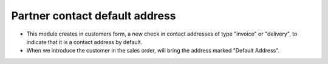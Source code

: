 Partner contact default address
===============================
* This module creates in customers form, a new check in contact addresses of
  type "invoice" or "delivery", to indicate that it is a contact address by
  default.

* When we introduce the customer in the sales order, will bring the address
  marked "Default Address".
